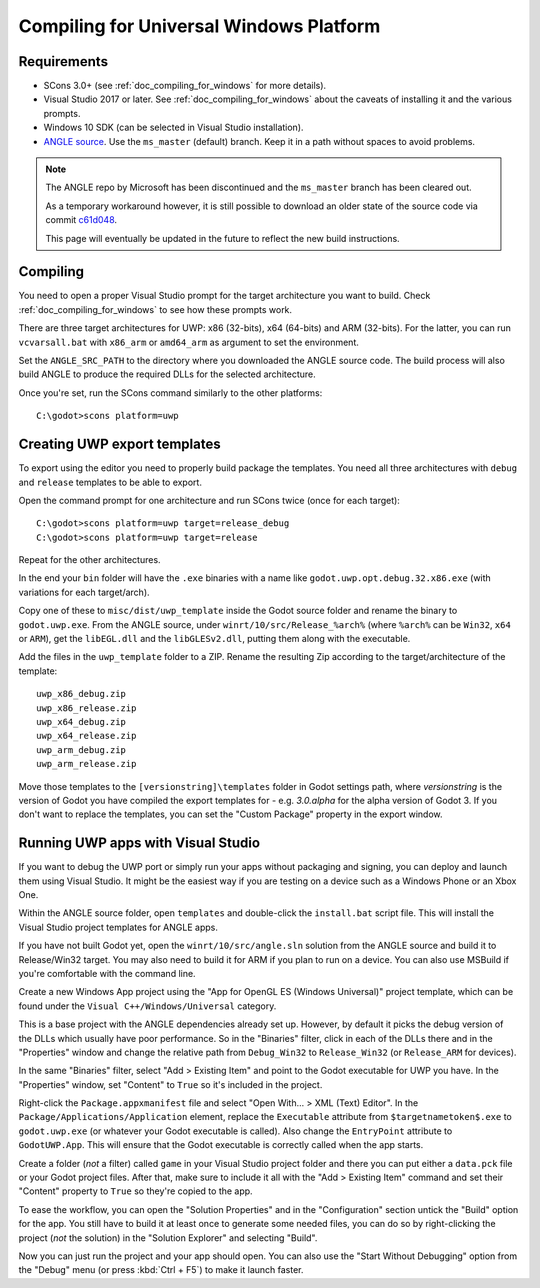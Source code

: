 .. _doc_compiling_for_uwp:

Compiling for Universal Windows Platform
========================================

.. highlight:: shell

Requirements
------------

-  SCons 3.0+ (see :ref:`doc_compiling_for_windows` for more details).
-  Visual Studio 2017 or later. See :ref:`doc_compiling_for_windows` about the
   caveats of installing it and the various prompts.
-  Windows 10 SDK (can be selected in Visual Studio installation).
-  `ANGLE source <https://github.com/Microsoft/angle>`__. Use the
   ``ms_master`` (default) branch. Keep it in a path without spaces to
   avoid problems.

.. note:: The ANGLE repo by Microsoft has been discontinued and the
          ``ms_master`` branch has been cleared out.
          
          As a temporary workaround however, it is still possible to
          download an older state of the source code via commit
          `c61d048 <https://github.com/microsoft/angle/tree/c61d0488abd9663e0d4d2450db7345baa2c0dfb6>`__.
          
          This page will eventually be updated in the future to reflect
          the new build instructions.

.. seealso:: For a general overview of SCons usage for Godot, see
             :ref:`doc_introduction_to_the_buildsystem`.

Compiling
---------

You need to open a proper Visual Studio prompt for the target architecture
you want to build. Check :ref:`doc_compiling_for_windows` to see how these
prompts work.

There are three target architectures for UWP: x86 (32-bits), x64 (64-bits)
and ARM (32-bits). For the latter, you can run ``vcvarsall.bat`` with
``x86_arm`` or ``amd64_arm`` as argument to set the environment.

Set the ``ANGLE_SRC_PATH`` to the directory where you downloaded the ANGLE
source code. The build process will also build ANGLE to produce the
required DLLs for the selected architecture.

Once you're set, run the SCons command similarly to the other platforms::

    C:\godot>scons platform=uwp

Creating UWP export templates
-----------------------------

To export using the editor you need to properly build package the templates.
You need all three architectures with ``debug`` and ``release`` templates to
be able to export.

Open the command prompt for one architecture and run SCons twice (once for
each target)::

    C:\godot>scons platform=uwp target=release_debug
    C:\godot>scons platform=uwp target=release

Repeat for the other architectures.

In the end your ``bin`` folder will have the ``.exe`` binaries with a name
like ``godot.uwp.opt.debug.32.x86.exe`` (with variations for each
target/arch).

Copy one of these to ``misc/dist/uwp_template`` inside the Godot source
folder and rename the binary to ``godot.uwp.exe``. From the ANGLE source,
under ``winrt/10/src/Release_%arch%`` (where ``%arch%`` can be ``Win32``,
``x64`` or ``ARM``), get the ``libEGL.dll`` and the ``libGLESv2.dll``,
putting them along with the executable.

Add the files in the ``uwp_template`` folder to a ZIP. Rename the resulting
Zip according to the target/architecture of the template::

    uwp_x86_debug.zip
    uwp_x86_release.zip
    uwp_x64_debug.zip
    uwp_x64_release.zip
    uwp_arm_debug.zip
    uwp_arm_release.zip

Move those templates to the ``[versionstring]\templates`` folder in Godot
settings path, where `versionstring` is the version of Godot you have compiled
the export templates for - e.g. `3.0.alpha` for the alpha version of Godot 3.
If you don't want to replace the templates, you can set the "Custom Package"
property in the export window.

Running UWP apps with Visual Studio
-----------------------------------

If you want to debug the UWP port or simply run your apps without packaging
and signing, you can deploy and launch them using Visual Studio. It might be
the easiest way if you are testing on a device such as a Windows Phone or an
Xbox One.

Within the ANGLE source folder, open ``templates`` and double-click the
``install.bat`` script file. This will install the Visual Studio project
templates for ANGLE apps.

If you have not built Godot yet, open the ``winrt/10/src/angle.sln`` solution
from the ANGLE source and build it to Release/Win32 target. You may also need
to build it for ARM if you plan to run on a device. You can also use MSBuild if
you're comfortable with the command line.

Create a new Windows App project using the "App for OpenGL ES
(Windows Universal)" project template, which can be found under the
``Visual C++/Windows/Universal`` category.

This is a base project with the ANGLE dependencies already set up. However, by
default it picks the debug version of the DLLs which usually have poor
performance. So in the "Binaries" filter, click in each of the DLLs there
and in the "Properties" window and change the relative path from
``Debug_Win32`` to ``Release_Win32`` (or ``Release_ARM`` for devices).

In the same "Binaries" filter, select "Add > Existing Item" and point to the
Godot executable for UWP you have. In the "Properties" window, set "Content"
to ``True`` so it's included in the project.

Right-click the ``Package.appxmanifest`` file and select "Open With... > XML
(Text) Editor". In the ``Package/Applications/Application`` element, replace
the ``Executable`` attribute from ``$targetnametoken$.exe`` to
``godot.uwp.exe`` (or whatever your Godot executable is called). Also change
the ``EntryPoint`` attribute to ``GodotUWP.App``. This will ensure that
the Godot executable is correctly called when the app starts.

Create a folder (*not* a filter) called ``game`` in your Visual Studio project
folder and there you can put either a ``data.pck`` file or your Godot project
files. After that, make sure to include it all with the "Add > Existing Item"
command and set their "Content" property to ``True`` so they're copied to the
app.

To ease the workflow, you can open the "Solution Properties" and in the
"Configuration" section untick the "Build" option for the app. You still have
to build it at least once to generate some needed files, you can do so by
right-clicking the project (*not* the solution) in the "Solution Explorer" and
selecting "Build".

Now you can just run the project and your app should open. You can also use
the "Start Without Debugging" option from the "Debug" menu (or press :kbd:`Ctrl + F5`) to make it
launch faster.
